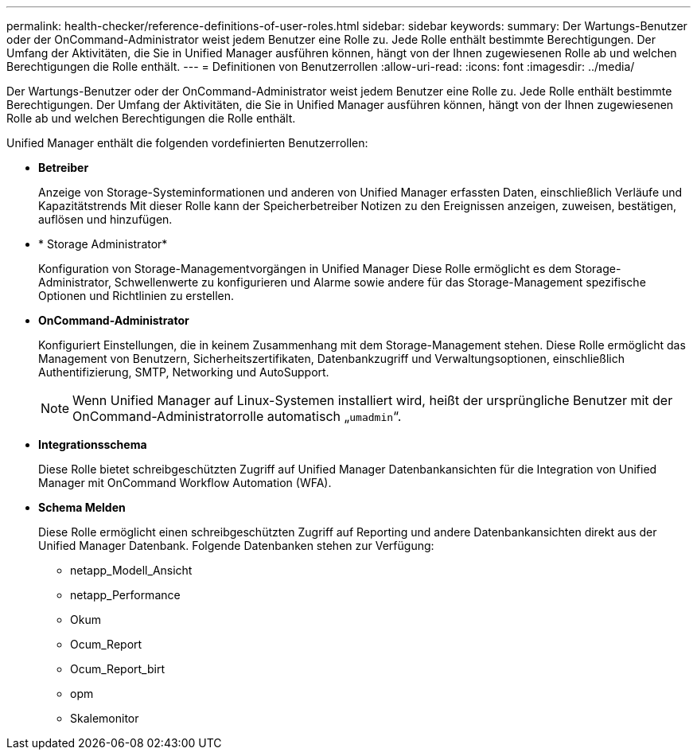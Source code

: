 ---
permalink: health-checker/reference-definitions-of-user-roles.html 
sidebar: sidebar 
keywords:  
summary: Der Wartungs-Benutzer oder der OnCommand-Administrator weist jedem Benutzer eine Rolle zu. Jede Rolle enthält bestimmte Berechtigungen. Der Umfang der Aktivitäten, die Sie in Unified Manager ausführen können, hängt von der Ihnen zugewiesenen Rolle ab und welchen Berechtigungen die Rolle enthält. 
---
= Definitionen von Benutzerrollen
:allow-uri-read: 
:icons: font
:imagesdir: ../media/


[role="lead"]
Der Wartungs-Benutzer oder der OnCommand-Administrator weist jedem Benutzer eine Rolle zu. Jede Rolle enthält bestimmte Berechtigungen. Der Umfang der Aktivitäten, die Sie in Unified Manager ausführen können, hängt von der Ihnen zugewiesenen Rolle ab und welchen Berechtigungen die Rolle enthält.

Unified Manager enthält die folgenden vordefinierten Benutzerrollen:

* *Betreiber*
+
Anzeige von Storage-Systeminformationen und anderen von Unified Manager erfassten Daten, einschließlich Verläufe und Kapazitätstrends Mit dieser Rolle kann der Speicherbetreiber Notizen zu den Ereignissen anzeigen, zuweisen, bestätigen, auflösen und hinzufügen.

* * Storage Administrator*
+
Konfiguration von Storage-Managementvorgängen in Unified Manager Diese Rolle ermöglicht es dem Storage-Administrator, Schwellenwerte zu konfigurieren und Alarme sowie andere für das Storage-Management spezifische Optionen und Richtlinien zu erstellen.

* *OnCommand-Administrator*
+
Konfiguriert Einstellungen, die in keinem Zusammenhang mit dem Storage-Management stehen. Diese Rolle ermöglicht das Management von Benutzern, Sicherheitszertifikaten, Datenbankzugriff und Verwaltungsoptionen, einschließlich Authentifizierung, SMTP, Networking und AutoSupport.

+
[NOTE]
====
Wenn Unified Manager auf Linux-Systemen installiert wird, heißt der ursprüngliche Benutzer mit der OnCommand-Administratorrolle automatisch „`umadmin`“.

====
* *Integrationsschema*
+
Diese Rolle bietet schreibgeschützten Zugriff auf Unified Manager Datenbankansichten für die Integration von Unified Manager mit OnCommand Workflow Automation (WFA).

* *Schema Melden*
+
Diese Rolle ermöglicht einen schreibgeschützten Zugriff auf Reporting und andere Datenbankansichten direkt aus der Unified Manager Datenbank. Folgende Datenbanken stehen zur Verfügung:

+
** netapp_Modell_Ansicht
** netapp_Performance
** Okum
** Ocum_Report
** Ocum_Report_birt
** opm
** Skalemonitor



